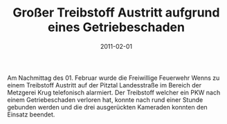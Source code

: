 #+TITLE: Großer Treibstoff Austritt aufgrund eines Getriebeschaden
#+DATE: 2011-02-01
#+FACEBOOK_URL: 

Am Nachmittag des 01. Februar wurde die Freiwillige Feuerwehr Wenns zu einem Treibstoff Austritt auf der Pitztal Landesstraße im Bereich der Metzgerei Krug telefonisch alarmiert. Der Treibstoff welcher ein PKW nach einem Getriebeschaden verloren hat, konnte nach rund einer Stunde gebunden werden und die drei ausgerückten Kameraden konnten den Einsatz beendet.
